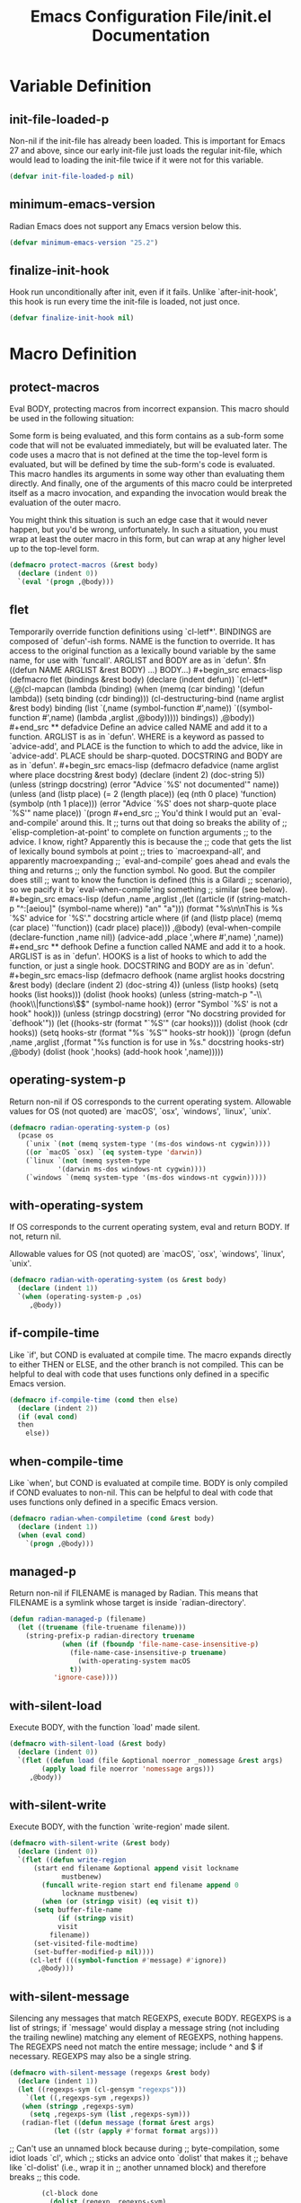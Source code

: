 #+TITLE: Emacs Configuration File/init.el Documentation
#+PROPERTY: header-args :tangle yes

* Variable Definition
** init-file-loaded-p
Non-nil if the init-file has already been loaded.
This is important for Emacs 27 and above, since our early
init-file just loads the regular init-file, which would lead to
loading the init-file twice if it were not for this variable.
#+begin_src emacs-lisp
   (defvar init-file-loaded-p nil)
#+end_src
** minimum-emacs-version
Radian Emacs does not support any Emacs version below this.
#+begin_src emacs-lisp
  (defvar minimum-emacs-version "25.2")
#+end_src
** finalize-init-hook
Hook run unconditionally after init, even if it fails.
Unlike `after-init-hook', this hook is run every time the
init-file is loaded, not just once.
#+begin_src emacs-lisp
  (defvar finalize-init-hook nil)
#+end_src
* Macro Definition
** protect-macros
Eval BODY, protecting macros from incorrect expansion.
This macro should be used in the following situation:

Some form is being evaluated, and this form contains as a
sub-form some code that will not be evaluated immediately, but
will be evaluated later. The code uses a macro that is not
defined at the time the top-level form is evaluated, but will be
defined by time the sub-form's code is evaluated. This macro
handles its arguments in some way other than evaluating them
directly. And finally, one of the arguments of this macro could
be interpreted itself as a macro invocation, and expanding the
invocation would break the evaluation of the outer macro.

You might think this situation is such an edge case that it would
never happen, but you'd be wrong, unfortunately. In such a
situation, you must wrap at least the outer macro in this form,
but can wrap at any higher level up to the top-level form.
#+begin_src emacs-lisp
  (defmacro protect-macros (&rest body)
    (declare (indent 0))
    `(eval '(progn ,@body)))
#+end_src
** flet
Temporarily override function definitions using `cl-letf*'.
BINDINGS are composed of `defun'-ish forms. NAME is the function
to override. It has access to the original function as a
lexically bound variable by the same name, for use with
`funcall'. ARGLIST and BODY are as in `defun'.
\(fn ((defun NAME ARGLIST &rest BODY) ...) BODY...)
#+begin_src emacs-lisp
  (defmacro flet (bindings &rest body)
    (declare (indent defun))
    `(cl-letf* (,@(cl-mapcan
		   (lambda (binding)
		     (when (memq (car binding) '(defun lambda))
		       (setq binding (cdr binding)))
		     (cl-destructuring-bind (name arglist &rest body) binding
		       (list
			`(,name (symbol-function #',name))
			`((symbol-function #',name)
			  (lambda ,arglist
			    ,@body)))))
		   bindings))
       ,@body))

#+end_src
** defadvice
Define an advice called NAME and add it to a function.
ARGLIST is as in `defun'. WHERE is a keyword as passed to
`advice-add', and PLACE is the function to which to add the
advice, like in `advice-add'. PLACE should be sharp-quoted.
DOCSTRING and BODY are as in `defun'.
#+begin_src emacs-lisp
  (defmacro defadvice (name arglist where place docstring &rest body)
    (declare (indent 2)
	     (doc-string 5))
    (unless (stringp docstring)
      (error "Advice `%S' not documented'" name))
    (unless (and (listp place)
		 (= 2 (length place))
		 (eq (nth 0 place) 'function)
		 (symbolp (nth 1 place)))
      (error "Advice `%S' does not sharp-quote place `%S'" name place))
    `(progn
#+end_src
     ;; You'd think I would put an `eval-and-compile' around this. It
     ;; turns out that doing so breaks the ability of
     ;; `elisp-completion-at-point' to complete on function arguments
     ;; to the advice. I know, right? Apparently this is because the
     ;; code that gets the list of lexically bound symbols at point
     ;; tries to `macroexpand-all', and apparently macroexpanding
     ;; `eval-and-compile' goes ahead and evals the thing and returns
     ;; only the function symbol. No good. But the compiler does still
     ;; want to know the function is defined (this is a Gilardi
     ;; scenario), so we pacify it by `eval-when-compile'ing something
     ;; similar (see below).
#+begin_src emacs-lisp
       (defun ,name ,arglist
	 ,(let ((article (if (string-match-p "^:[aeiou]" (symbol-name where))
			     "an"
			   "a")))
	    (format "%s\n\nThis is %s `%S' advice for `%S'."
		    docstring article where
		    (if (and (listp place)
			     (memq (car place) ''function))
			(cadr place)
		      place)))
	 ,@body)
       (eval-when-compile
	 (declare-function ,name nil))
       (advice-add ,place ',where #',name)
       ',name))

#+end_src
** defhook
Define a function called NAME and add it to a hook.
ARGLIST is as in `defun'. HOOKS is a list of hooks to which to
add the function, or just a single hook. DOCSTRING and BODY are
as in `defun'.
#+begin_src emacs-lisp
  (defmacro defhook (name arglist hooks docstring &rest body)
    (declare (indent 2)
	     (doc-string 4))
    (unless (listp hooks)
      (setq hooks (list hooks)))
    (dolist (hook hooks)
      (unless (string-match-p "-\\(hook\\|functions\\)$" (symbol-name hook))
	(error "Symbol `%S' is not a hook" hook)))
    (unless (stringp docstring)
      (error "No docstring provided for `defhook'"))
    (let ((hooks-str (format "`%S'" (car hooks))))
      (dolist (hook (cdr hooks))
	(setq hooks-str (format "%s\nand `%S'" hooks-str hook)))
      `(progn
	 (defun ,name ,arglist
	   ,(format "%s\n\nThis function is for use in %s."
		    docstring hooks-str)
	   ,@body)
	 (dolist (hook ',hooks)
	   (add-hook hook ',name)))))
#+end_src
** operating-system-p
Return non-nil if OS corresponds to the current operating system.
Allowable values for OS (not quoted) are `macOS', `osx',
`windows', `linux', `unix'.
#+begin_src emacs-lisp
  (defmacro radian-operating-system-p (os)
    (pcase os
      (`unix `(not (memq system-type '(ms-dos windows-nt cygwin))))
      ((or `macOS `osx) `(eq system-type 'darwin))
      (`linux `(not (memq system-type
			  '(darwin ms-dos windows-nt cygwin))))
      (`windows `(memq system-type '(ms-dos windows-nt cygwin)))))
#+end_src
** with-operating-system
If OS corresponds to the current operating system, eval and return BODY.
If not, return nil.
   
Allowable values for OS (not quoted) are `macOS', `osx',
`windows', `linux', `unix'.
#+begin_src emacs-lisp
  (defmacro radian-with-operating-system (os &rest body)
    (declare (indent 1))
    `(when (operating-system-p ,os)
       ,@body))

#+end_src
** if-compile-time
Like `if', but COND is evaluated at compile time.
The macro expands directly to either THEN or ELSE, and the other
branch is not compiled. This can be helpful to deal with code
that uses functions only defined in a specific Emacs version.
#+begin_src emacs-lisp
  (defmacro if-compile-time (cond then else)
    (declare (indent 2))
    (if (eval cond)
	then
      else))
#+end_src
** when-compile-time
Like `when', but COND is evaluated at compile time.
BODY is only compiled if COND evaluates to non-nil. This can be
helpful to deal with code that uses functions only defined in a
specific Emacs version.
#+begin_src emacs-lisp
  (defmacro radian-when-compiletime (cond &rest body)
    (declare (indent 1))
    (when (eval cond)
      `(progn ,@body)))
#+end_src
** *managed-p*
Return non-nil if FILENAME is managed by Radian.
This means that FILENAME is a symlink whose target is inside
`radian-directory'.
#+begin_src emacs-lisp
  (defun radian-managed-p (filename)
    (let ((truename (file-truename filename)))
      (string-prefix-p radian-directory truename
		       (when (if (fboundp 'file-name-case-insensitive-p)
				 (file-name-case-insensitive-p truename)
			       (with-operating-system macOS
				 t))
			 'ignore-case))))
#+end_src
** with-silent-load
Execute BODY, with the function `load' made silent.
#+begin_src emacs-lisp
  (defmacro with-silent-load (&rest body)
    (declare (indent 0))
    `(flet ((defun load (file &optional noerror _nomessage &rest args)
	      (apply load file noerror 'nomessage args)))
	   ,@body))
#+end_src
** with-silent-write
Execute BODY, with the function `write-region' made silent.
#+begin_src emacs-lisp
  (defmacro with-silent-write (&rest body)
    (declare (indent 0))
    `(flet ((defun write-region
		(start end filename &optional append visit lockname
		       mustbenew)
	      (funcall write-region start end filename append 0
		       lockname mustbenew)
	      (when (or (stringp visit) (eq visit t))
		(setq buffer-file-name
		      (if (stringp visit)
			  visit
			filename))
		(set-visited-file-modtime)
		(set-buffer-modified-p nil))))
	   (cl-letf (((symbol-function #'message) #'ignore))
	     ,@body)))
#+end_src
** with-silent-message
Silencing any messages that match REGEXPS, execute BODY.
REGEXPS is a list of strings; if `message' would display a
message string (not including the trailing newline) matching any
element of REGEXPS, nothing happens. The REGEXPS need not match
the entire message; include ^ and $ if necessary. REGEXPS may
also be a single string.
#+begin_src emacs-lisp
  (defmacro with-silent-message (regexps &rest body)
    (declare (indent 1))
    (let ((regexps-sym (cl-gensym "regexps")))
      `(let ((,regexps-sym ,regexps))
	 (when (stringp ,regexps-sym)
	   (setq ,regexps-sym (list ,regexps-sym)))
	 (radian-flet ((defun message (format &rest args)
			 (let ((str (apply #'format format args)))
#+end_src
                         ;; Can't use an unnamed block because during
                         ;; byte-compilation, some idiot loads `cl', which
                         ;; sticks an advice onto `dolist' that makes it
                         ;; behave like `cl-dolist' (i.e., wrap it in
                         ;; another unnamed block) and therefore breaks
                         ;; this code.
#+begin_src emacs-lisp
			   (cl-block done
			     (dolist (regexp ,regexps-sym)
			       (when (or (null regexp)
					 (string-match-p regexp str))
				 (cl-return-from done)))
			     (funcall message "%s" str)))))
	   ,@body))))

#+end_src
** advice-silent-message
Invoke FUNC with ARGS, silencing all messages.
This is an `:override' advice for many different functions.
#+begin_src emacs-lisp
  (defun advice-silence-messages (func &rest args)
    (cl-letf (((symbol-function #'message) #'ignore))
      (apply func args)))
#+end_src
** random-string
Return a random string designed to be globally unique.
#+begin_src emacs-lisp
  (defun random-string ()
    (md5 (format "%s%s%s%s"
		 (system-name) (emacs-pid) (current-time) (random))))
#+end_src
** list-of-strings-p
Return non-nil if OBJ is a list of strings.
#+begin_src emacs-lisp
  (defun list-of-strings-p (obj)
    (and (listp obj)
	 (cl-every #'stringp obj)))
#+end_src
** path-join
Join PATH with SEGMENTS using `expand-file-name'.
First `expand-file-name' is called on the first member of
SEGMENTS, with PATH as DEFAULT-DIRECTORY. Then `expand-file-name'
is called on the second member, with the result of the first call
as DEFAULT-DIRECTORY, and so on. If no SEGMENTS are passed, the
return value is just PATH.
#+begin_src emacs-lisp
  (defun radian--path-join (path &rest segments)
    (while segments
      (setq path (expand-file-name (pop segments) path)))
    path)
#+end_src
** *before-straight-hook*
Hook run just before Radian bootstraps straight.el.
For use with `radian-local-on-hook' in init.local.el.
#+begin_src emacs-lisp
  (defcustom before-straight-hook nil
    :group 'radian-hooks
    :type 'hook)
#+end_src
** *after-init-hook*
Hook run after at the very end of init.
For use with `radian-local-on-hook' in init.local.el.
#+begin_src emacs-lisp
  (defcustom after-init-hook nil
    :group 'radian-hooks
    :type 'hook)
#+end_src
** hook-contents
Alist mapping local init hooks to lists of forms.
This is used to embed local init hook code directly into the
init-file at the appropriate places during byte-compilation,
without breaking macro-expansion.
#+begin_src emacs-lisp
  (defvar hook-contents nil)
#+end_src
** straight-current-profile
Allow binding this variable dynamically before straight.el has been loaded.
#+begin_src emacs-lisp
  (defvar straight-current-profile)
#+end_src
** *load-local-init-file*
Load local init-file, with crazy hacks for byte-compilation.
In particular, if we are byte-compiling, actually macroexpand to
the entire contents of the local init-file, except that the
bodies of invocations to `radian-local-on-hook' are recorded in
`radian--hook-contents'. Otherwise just load the file like
usual.
#+begin_src emacs-lisp
  (defmacro radian--load-local-init-file ()
    (if byte-compile-current-file
	(let ((forms nil))
	  (with-temp-buffer
	    (ignore-errors
	      ;; Can't do this literally because it breaks Unicode
	      ;; characters.
	      (insert-file-contents radian-local-init-file))
	    (condition-case _
		(while t
		  (let ((form (read (current-buffer))))
		    (if (and (listp form)
			     (eq (nth 0 form) #'radian-local-on-hook)
			     (nth 1 form)
			     (symbolp (nth 1 form))
			     (nthcdr 2 form))
			(let* ((name (nth 1 form))
			       (body (nthcdr 2 form))
			       (hook (intern (format "%S-hook" name)))
			       (link (assq hook hook-contents)))
			  (unless link
			    (setq link (cons hook nil))
			    (push link radian--hook-contents))
			  (dolist (subform body)
			    (push subform (cdr link))))
		      (push form forms))))
	      (end-of-file)))
	  (setq forms (nreverse forms))
	  (dolist (link hook-contents)
	    (setf (cdr link)
		  (nreverse (cdr link))))
	  `(progn ,@forms))
      `(load radian-local-init-file 'noerror 'nomessage)))
#+end_src
** *local-on-hook*
Register some code to be run on one of hooks.
The hook to be used is `NAME-hook', with NAME an unquoted
symbol, and the code which is added is BODY wrapped in a `progn'.
See \\[customize-group] RET radian-hooks RET for a list of hooks
which you can use with this macro in your local init-file.
Using this macro instead of defining functions and adding them to
Hooks manually means that a lot of magic happens which
allows Radian to embed your entire local init-file into Radian
during byte-compilation without breaking macroexpansion in
unexpected ways.
#+begin_src emacs-lisp
  (defmacro local-on-hook (name &rest body)
    (declare (indent 1))
    (let ((func-name (intern (format "local--%S" name)))
	  (hook (intern (format "%S-hook" name))))
      `(progn
	 (defhook ,func-name ()
	   ,hook
	   "Automatically-generated local hook function."
	   (protect-macros
	     ,@body)))))
#+end_src
** run-hook
Run the given local init HOOK.
The hook to be used is `NAME-hook', with NAME an unquoted
symbol. This binds `straight-current-profile', and also has some
gnarly hacks to allow Radian to embed the entire contents of the
hook directly into the init-file during byte-compilation.
#+begin_src emacs-lisp
  (defmacro run-hook (name)
    (declare (indent 0))
    (let ((hook (intern (format "%S-hook" name))))
      `(let ((straight-current-profile 'radian-local))
	 (run-hooks ',hook)
	 ,@(when byte-compile-current-file
	     (alist-get hook hook-contents)))))
#+end_src
